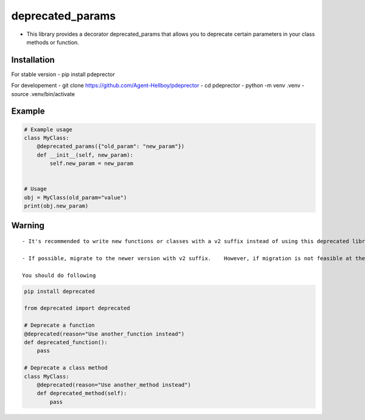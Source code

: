 deprecated_params
=================

-  This library provides a decorator deprecated_params that allows you
   to deprecate certain parameters in your class methods or function.

Installation
------------

For stable version - pip install pdeprector

For developement - git clone https://github.com/Agent-Hellboy/pdeprector
- cd pdeprector - python -m venv .venv - source .venv/bin/activate

Example
-------

.. code:: python

   # Example usage
   class MyClass:
       @deprecated_params({"old_param": "new_param"})
       def __init__(self, new_param):
           self.new_param = new_param


   # Usage
   obj = MyClass(old_param="value")
   print(obj.new_param)

Warning
-------

::

   - It's recommended to write new functions or classes with a v2 suffix instead of using this deprecated library. 

   - If possible, migrate to the newer version with v2 suffix.    However, if migration is not feasible at the moment, you can continue using this library with caution.

   You should do following 

.. code:: python

     pip install deprecated

     from deprecated import deprecated

     # Deprecate a function
     @deprecated(reason="Use another_function instead")
     def deprecated_function():
         pass

     # Deprecate a class method
     class MyClass:
         @deprecated(reason="Use another_method instead")
         def deprecated_method(self):
             pass
